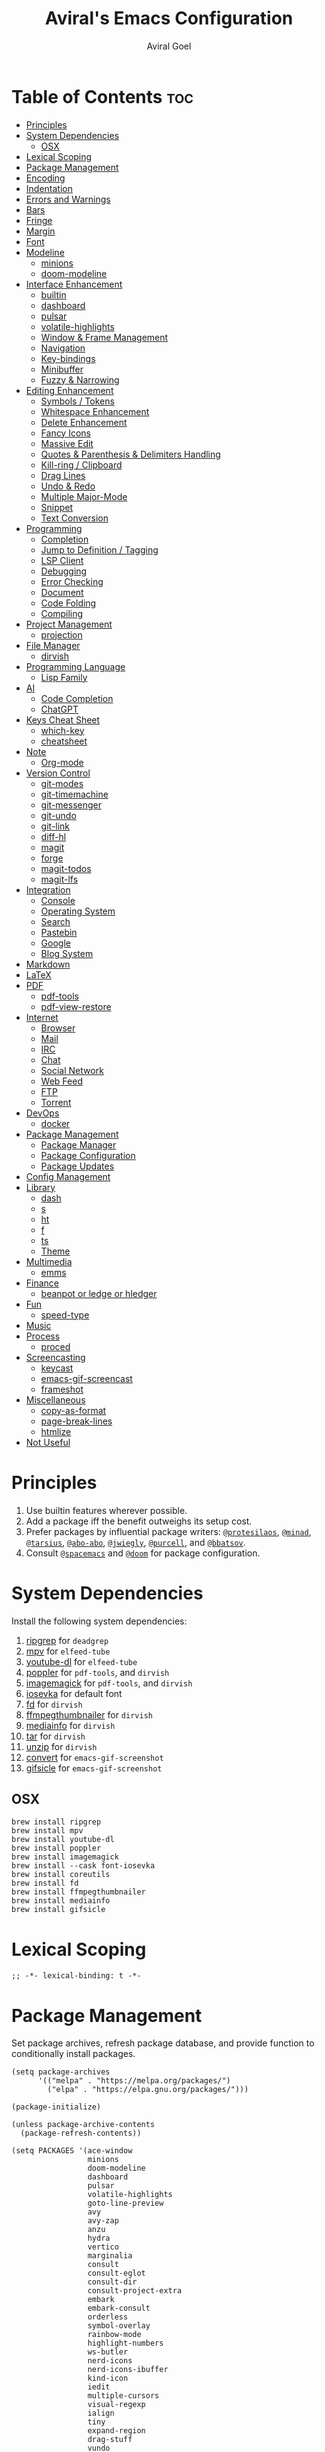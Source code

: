 #+TITLE: Aviral's Emacs Configuration
#+AUTHOR: Aviral Goel
#+STARTUP: showeverything
#+OPTIONS: toc:2

* Table of Contents :toc:
- [[#principles][Principles]]
- [[#system-dependencies][System Dependencies]]
  - [[#osx][OSX]]
- [[#lexical-scoping][Lexical Scoping]]
- [[#package-management][Package Management]]
- [[#encoding][Encoding]]
- [[#indentation][Indentation]]
- [[#errors-and-warnings][Errors and Warnings]]
- [[#bars][Bars]]
- [[#fringe][Fringe]]
- [[#margin][Margin]]
- [[#font][Font]]
- [[#modeline][Modeline]]
  - [[#minions][minions]]
  - [[#doom-modeline][doom-modeline]]
- [[#interface-enhancement][Interface Enhancement]]
  - [[#builtin][builtin]]
  - [[#dashboard][dashboard]]
  - [[#pulsar][pulsar]]
  - [[#volatile-highlights][volatile-highlights]]
  - [[#window--frame-management][Window & Frame Management]]
  - [[#navigation][Navigation]]
  - [[#key-bindings][Key-bindings]]
  - [[#minibuffer][Minibuffer]]
  - [[#fuzzy--narrowing][Fuzzy & Narrowing]]
- [[#editing-enhancement][Editing Enhancement]]
  - [[#symbols--tokens][Symbols / Tokens]]
  - [[#whitespace-enhancement][Whitespace Enhancement]]
  - [[#delete-enhancement][Delete Enhancement]]
  - [[#fancy-icons][Fancy Icons]]
  - [[#massive-edit][Massive Edit]]
  - [[#quotes--parenthesis--delimiters-handling][Quotes & Parenthesis & Delimiters Handling]]
  - [[#kill-ring--clipboard][Kill-ring / Clipboard]]
  - [[#drag-lines][Drag Lines]]
  - [[#undo--redo][Undo & Redo]]
  - [[#multiple-major-mode][Multiple Major-Mode]]
  - [[#snippet][Snippet]]
  - [[#text-conversion][Text Conversion]]
- [[#programming][Programming]]
  - [[#completion][Completion]]
  - [[#jump-to-definition--tagging][Jump to Definition / Tagging]]
  - [[#lsp-client][LSP Client]]
  - [[#debugging][Debugging]]
  - [[#error-checking][Error Checking]]
  - [[#document][Document]]
  - [[#code-folding][Code Folding]]
  - [[#compiling][Compiling]]
- [[#project-management][Project Management]]
  - [[#projection][projection]]
- [[#file-manager][File Manager]]
  - [[#dirvish][dirvish]]
- [[#programming-language][Programming Language]]
  - [[#lisp-family][Lisp Family]]
- [[#ai][AI]]
  - [[#code-completion][Code Completion]]
  - [[#chatgpt][ChatGPT]]
- [[#keys-cheat-sheet][Keys Cheat Sheet]]
  - [[#which-key][which-key]]
  - [[#cheatsheet][cheatsheet]]
- [[#note][Note]]
  - [[#org-mode][Org-mode]]
- [[#version-control][Version Control]]
  - [[#git-modes][git-modes]]
  - [[#git-timemachine][git-timemachine]]
  - [[#git-messenger][git-messenger]]
  - [[#git-undo][git-undo]]
  - [[#git-link][git-link]]
  - [[#diff-hl][diff-hl]]
  - [[#magit][magit]]
  - [[#forge][forge]]
  - [[#magit-todos][magit-todos]]
  - [[#magit-lfs][magit-lfs]]
- [[#integration][Integration]]
  - [[#console][Console]]
  - [[#operating-system][Operating System]]
  - [[#search][Search]]
  - [[#pastebin][Pastebin]]
  - [[#google][Google]]
  - [[#blog-system][Blog System]]
- [[#markdown][Markdown]]
- [[#latex][LaTeX]]
- [[#pdf][PDF]]
  - [[#pdf-tools][pdf-tools]]
  - [[#pdf-view-restore][pdf-view-restore]]
- [[#internet][Internet]]
  - [[#browser][Browser]]
  - [[#mail][Mail]]
  - [[#irc][IRC]]
  - [[#chat][Chat]]
  - [[#social-network][Social Network]]
  - [[#web-feed][Web Feed]]
  - [[#ftp][FTP]]
  - [[#torrent][Torrent]]
- [[#devops][DevOps]]
  - [[#docker][docker]]
- [[#package-management-1][Package Management]]
  - [[#package-manager][Package Manager]]
  - [[#package-configuration][Package Configuration]]
  - [[#package-updates][Package Updates]]
- [[#config-management][Config Management]]
- [[#library][Library]]
  - [[#dash][dash]]
  - [[#s][s]]
  - [[#ht][ht]]
  - [[#f][f]]
  - [[#ts][ts]]
  - [[#theme][Theme]]
- [[#multimedia][Multimedia]]
  - [[#emms][emms]]
- [[#finance][Finance]]
  - [[#beanpot-or-ledge-or-hledger][beanpot or ledge or hledger]]
- [[#fun][Fun]]
  - [[#speed-type][speed-type]]
- [[#music][Music]]
- [[#process][Process]]
  - [[#proced][proced]]
- [[#screencasting][Screencasting]]
  - [[#keycast][keycast]]
  - [[#emacs-gif-screencast][emacs-gif-screencast]]
  - [[#frameshot][frameshot]]
- [[#miscellaneous][Miscellaneous]]
  - [[#copy-as-format][copy-as-format]]
  - [[#page-break-lines][page-break-lines]]
  - [[#htmlize][htmlize]]
- [[#not-useful][Not Useful]]

* Principles

1. Use builtin features wherever possible.
2. Add a package iff the benefit outweighs its setup cost.
3. Prefer packages by influential package writers: [[https://github.com/protesilaos][~@protesilaos~]],
   [[https://github.com/minad][~@minad~]], [[https://github.com/tarsius][~@tarsius~]], [[https://github.com/abo-abo][~@abo-abo~]], [[https://github.com/jwiegley][~@jwiegly~]], [[https://github.com/purcell][~@purcell~]], and
   [[https://github.com/bbatsov][~@bbatsov~]].
4. Consult [[https://github.com/syl20bnr/spacemacs][~@spacemacs~]] and [[https://github.com/doomemacs/doomemacs][~@doom~]] for package configuration.

* System Dependencies

Install the following system dependencies:

1. [[https://github.com/BurntSushi/ripgrep][ripgrep]] for ~deadgrep~
2. [[https://mpv.io/][mpv]] for ~elfeed-tube~
3. [[http://ytdl-org.github.io/youtube-dl/][youtube-dl]] for ~elfeed-tube~
4. [[https://poppler.freedesktop.org/][poppler]] for ~pdf-tools~, and ~dirvish~
5. [[https://imagemagick.org/index.php][imagemagick]] for ~pdf-tools~, and ~dirvish~
6. [[https://github.com/be5invis/Iosevka][iosevka]] for default font
7. [[https://github.com/sharkdp/fd][fd]] for ~dirvish~
8. [[https://github.com/dirkvdb/ffmpegthumbnailer][ffmpegthumbnailer]] for ~dirvish~
9. [[https://mediaarea.net/en/MediaInfo][mediainfo]] for ~dirvish~
10. [[https://www.gnu.org/software/tar/][tar]]  for ~dirvish~
11. [[https://infozip.sourceforge.net/UnZip.html][unzip]] for ~dirvish~
12. [[https://imagemagick.org/script/convert.php][convert]] for ~emacs-gif-screenshot~
13. [[https://www.lcdf.org/gifsicle/][gifsicle]] for ~emacs-gif-screenshot~

** OSX
#+begin_src shell
  brew install ripgrep
  brew install mpv
  brew install youtube-dl
  brew install poppler
  brew install imagemagick
  brew install --cask font-iosevka
  brew install coreutils
  brew install fd
  brew install ffmpegthumbnailer
  brew install mediainfo
  brew install gifsicle
#+end_src

* Lexical Scoping

#+begin_src elisp
  ;; -*- lexical-binding: t -*-
#+end_src

* Package Management

Set package archives, refresh package database, and provide function to
conditionally install packages.

#+begin_src elisp
    (setq package-archives
          '(("melpa" . "https://melpa.org/packages/")
            ("elpa" . "https://elpa.gnu.org/packages/")))

    (package-initialize)

    (unless package-archive-contents
      (package-refresh-contents))

    (setq PACKAGES '(ace-window
                     minions
                     doom-modeline
                     dashboard
                     pulsar
                     volatile-highlights
                     goto-line-preview
                     avy
                     avy-zap
                     anzu
                     hydra
                     vertico
                     marginalia
                     consult
                     consult-eglot
                     consult-dir
                     consult-project-extra
                     embark
                     embark-consult
                     orderless
                     symbol-overlay
                     rainbow-mode
                     highlight-numbers
                     ws-butler
                     nerd-icons
                     nerd-icons-ibuffer
                     kind-icon
                     iedit
                     multiple-cursors
                     visual-regexp
                     ialign
                     tiny
                     expand-region
                     drag-stuff
                     vundo
                     undo-fu
                     tempel
                     tempel-collection
                     fix-word
                     string-inflection
                     corfu
                     cape
                     dumb-jump
                     flycheck
                     flycheck-pos-tip
                     flycheck-color-mode-line
                     consult-flycheck
                     devdocs
                     compile-multi
                     consult-compile-multi
                     compile-multi-embark
                     dirvish
                     lispy
                     racket-mode
                     ;; TODO markdown-mode
                     which-key
                     cheatsheet
                     org-modern
                     toc-org
                     git-modes
                     git-timemachine
                     git-messenger
                     ;; git-undo
                     git-link
                     diff-hl
                     magit
                     forge
                     async dash f hl-todo magit pcre2el s magit-todos
                     magit-lfs
                     exec-path-from-shell
                     shell-pop
                     pcmpl-args
                     eshell-bookmark
                     esh-buf-stack
                     eshell-did-you-mean
                     eshell-syntax-highlighting
                     eshell-fringe-status
                     eshell-z
                     esh-help
                     esh-autosuggest
                     osx-trash
                     rg
                     deadgrep
                     pdf-tools
                     pdf-view-restore
                     elfeed
                     elfeed-org
                     mpv aio elfeed-tube elfeed-tube-mpv
                     docker
                     dash
                     s
                     ht
                     f
                     ts
                     modus-themes
                     emms
                     speed-type
                     keycast
                     gif-screencast
                     copy-as-format
                     page-break-lines
                     htmlize))

    ;; install packages if not already installed
    (dolist (package PACKAGES)
      (unless (package-installed-p package)
        (package-install package)))

    ;; set INIT-DIR for later use
    (setq INIT-DIR (file-name-directory user-init-file))

    (defun init-dir-file (filename)
      (concat (file-name-as-directory INIT-DIR) filename))
#+end_src

* Encoding

We convince ~Emacs~ to always use ~UTF-8~ encoding by default when opening
files or interacting with processes. Emacs will still use a different
coding system if the file has a file-local encoding declaration near
the top of the file: ~-*- coding: euc-tw -*-~.

This code snippet has been borrowed from:
[[https://www.masteringemacs.org/article/working-coding-systems-unicode-emacs][Mastering Emacs: Working with Coding Systems and Unicode in Emacs]].

#+begin_src elisp
  (use-package emacs
      :ensure t

      :config

      ;; this should be enough for new Emacs
      (set-default-coding-systems 'utf-8)

      ;; these are needed if the previous command does not suffice,
      ;; or if we are dealing with old Emacsen
      (prefer-coding-system 'utf-8)
      (set-terminal-coding-system 'utf-8)
      (set-keyboard-coding-system 'utf-8)
      ;; backwards compatibility as default-buffer-file-coding-system
      ;; is deprecated in 23.2.
      (if (boundp 'buffer-file-coding-system)
          (setq-default buffer-file-coding-system 'utf-8)
          (setq default-buffer-file-coding-system 'utf-8))

      ;; Treat clipboard input as UTF-8 string first; compound text next, etc.
      (setq x-select-request-type '(UTF8_STRING COMPOUND_TEXT TEXT STRING)))
#+end_src

* Indentation

Disable ~indent-tabs-mode~, a minor mode to toggle the insertion of ~TAB~
characters for indentation. This ensures that ~Emacs~ uses spaces for
indentation.

#+begin_src elisp
  (setq-default indent-tabs-mode nil)
#+end_src

Set the display column width of a ~TAB~ character to 4. This doesn’t
affect the actual size of the indentation step, only the columns used
to display it, if it is present literally.

#+begin_src elisp
  ;; set the display width for tabs
  (setq-default tab-width 4)
  #+end_src

Insert a newline, then indent according to the major mode when ~RETURN~
is pressed. This results in code that is indented throughout
construction.

#+begin_src elisp
  (define-key global-map (kbd "RET") 'newline-and-indent)
#+end_src

Set the indentation step to 4 for ~CC-mode~ buffers.

#+begin_src elisp
  (setq-default c-basic-offset 4)
#+end_src

* Errors and Warnings

Suppress ~ad-handle-definition: '<function>' got redefined~ messages on startup.

#+begin_src elisp
  ;; https://andrewjamesjohnson.com/suppressing-ad-handle-definition-warnings-in-emacs/
  (setq ad-redefinition-action 'accept)
#+end_src

Get a stack trace when a function raises error.

#+begin_src elisp
  ;; https://stackoverflow.com/a/5414033
  (setq debug-on-error t)
#+end_src

* Bars

Hide menu, tool, and scroll bars.

#+begin_src elisp
  (menu-bar-mode -1)
  (tool-bar-mode -1)
  (scroll-bar-mode -1)
#+end_src

* Fringe

Enable fringe. While I prefer the margin since it is not limited to
ugly looking bitmaps, certain features such as bookmarks need the
fringe.

#+begin_src elisp
  ;; set fringe to default width with white color
  (set-face-attribute 'fringe nil :background 'unspecified)
#+end_src

* Margin

Disable margins. While I prefer the margin for ~flycheck~ markers, emacs
bookmarks don't show up there. I can't have both the margin and fringe enabled
at the same time, it is a waste of space.

#+begin_src elisp
  (set-window-margins nil nil)
#+end_src

* Font

I use [[https://github.com/be5invis/Iosevka][~Iosevka~]] font for ~default~, ~fixed~, and ~variable~ faces.

#+begin_src elisp
  (set-face-attribute 'default
                      nil
                      :family "Iosevka"
                      :height 120
                      :width 'normal
                      :weight 'regular)

  (set-face-attribute 'fixed-pitch
                      nil
                      :family "Iosevka"
                      :height 120
                      :width 'normal
                      :weight 'regular)

  (set-face-attribute 'variable-pitch
                      nil
                      :family "Iosevka"
                      :height 120
                      :width 'normal
                      :weight 'regular)
#+end_src

* Modeline

** minions

:PROPERTIES:
:URL: https://github.com/tarsius/minions
:END:

Shows minor modes in a menu. Needs to be at the very end to prevent the modeline changes from being reset.

#+begin_src elisp
  (require 'minions)
  (minions-mode 1)
#+end_src

** doom-modeline

:PROPERTIES:
:URL: https://github.com/seagle0128/doom-modeline
:END:

#+begin_src elisp
    (require 'doom-modeline)
    (doom-modeline-mode 1)

    ;; If non-nil, cause imenu to see `doom-modeline' declarations.
    ;; This is done by adjusting `lisp-imenu-generic-expression' to
    ;; include support for finding `doom-modeline-def-*' forms.
    ;; Must be set before loading doom-modeline.
    (setq doom-modeline-support-imenu t)

    ;; How tall the mode-line should be. It's only respected in GUI.
    ;; If the actual char height is larger, it respects the actual height.
    (setq doom-modeline-height 18)

    ;; How wide the mode-line bar should be. It's only respected in GUI.
    (setq doom-modeline-bar-width 0)

    ;; Whether to use hud instead of default bar. It's only respected in GUI.
    (setq doom-modeline-hud t)

    ;; The limit of the window width.
    ;; If `window-width' is smaller than the limit, some information won't be
    ;; displayed. It can be an integer or a float number. `nil' means no limit."
    (setq doom-modeline-window-width-limit 85)

    ;; How to detect the project root.
    ;; nil means to use `default-directory'.
    ;; The project management packages have some issues on detecting project root.
    ;; e.g. `projectile' doesn't handle symlink folders well, while `project' is unable
    ;; to hanle sub-projects.
    ;; You can specify one if you encounter the issue.
    (setq doom-modeline-project-detection 'auto)

    ;; Determines the style used by `doom-modeline-buffer-file-name'.
    ;;
    ;; Given ~/Projects/FOSS/emacs/lisp/comint.el
    ;;   auto => emacs/l/comint.el (in a project) or comint.el
    ;;   truncate-upto-project => ~/P/F/emacs/lisp/comint.el
    ;;   truncate-from-project => ~/Projects/FOSS/emacs/l/comint.el
    ;;   truncate-with-project => emacs/l/comint.el
    ;;   truncate-except-project => ~/P/F/emacs/l/comint.el
    ;;   truncate-upto-root => ~/P/F/e/lisp/comint.el
    ;;   truncate-all => ~/P/F/e/l/comint.el
    ;;   truncate-nil => ~/Projects/FOSS/emacs/lisp/comint.el
    ;;   relative-from-project => emacs/lisp/comint.el
    ;;   relative-to-project => lisp/comint.el
    ;;   file-name => comint.el
    ;;   buffer-name => comint.el<2> (uniquify buffer name)
    ;;
    ;; If you are experiencing the laggy issue, especially while editing remote files
    ;; with tramp, please try `file-name' style.
    ;; Please refer to https://github.com/bbatsov/projectile/issues/657.
    (setq doom-modeline-buffer-file-name-style 'buffer-name)

    ;; Whether display icons in the mode-line.
    ;; While using the server mode in GUI, should set the value explicitly.
    (setq doom-modeline-icon t)

    ;; Whether display the icon for `major-mode'. It respects `doom-modeline-icon'.
    (setq doom-modeline-major-mode-icon t)

    ;; Whether display the colorful icon for `major-mode'.
    ;; It respects `nerd-icons-color-icons'.
    (setq doom-modeline-major-mode-color-icon t)

    ;; Whether display the icon for the buffer state. It respects `doom-modeline-icon'.
    (setq doom-modeline-buffer-state-icon t)

    ;; Whether display the modification icon for the buffer.
    ;; It respects `doom-modeline-icon' and `doom-modeline-buffer-state-icon'.
    (setq doom-modeline-buffer-modification-icon t)

    ;; Whether display the time icon. It respects variable `doom-modeline-icon'.
    (setq doom-modeline-time-icon t)

    ;; Whether to use unicode as a fallback (instead of ASCII) when not using icons.
    (setq doom-modeline-unicode-fallback nil)

    ;; Whether display the buffer name.
    (setq doom-modeline-buffer-name t)

    ;; Whether highlight the modified buffer name.
    (setq doom-modeline-highlight-modified-buffer-name t)

    ;; When non-nil, mode line displays column numbers zero-based.
    ;; See `column-number-indicator-zero-based'.
    (setq doom-modeline-column-zero-based t)

    ;; Specification of \"percentage offset\" of window through buffer.
    ;; See `mode-line-percent-position'.
    (setq doom-modeline-percent-position '(-3 "%p"))

    ;; Format used to display line numbers in the mode line.
    ;; See `mode-line-position-line-format'.
    (setq doom-modeline-position-line-format '("L%l"))

    ;; Format used to display column numbers in the mode line.
    ;; See `mode-line-position-column-format'.
    (setq doom-modeline-position-column-format '("C%c"))

    ;; Format used to display combined line/column numbers in the mode line. See `mode-line-position-column-line-format'.
    (setq doom-modeline-position-column-line-format '("%l:%c"))

    ;; Whether display the minor modes in the mode-line.
    (setq doom-modeline-minor-modes t)

    ;; If non-nil, a word count will be added to the selection-info modeline segment.
    (setq doom-modeline-enable-word-count t)

    ;; Major modes in which to display word count continuously.
    ;; Also applies to any derived modes. Respects `doom-modeline-enable-word-count'.
    ;; If it brings the sluggish issue, disable `doom-modeline-enable-word-count' or
    ;; remove the modes from `doom-modeline-continuous-word-count-modes'.
    (setq doom-modeline-continuous-word-count-modes '(markdown-mode gfm-mode org-mode))

    ;; Whether display the buffer encoding.
    (setq doom-modeline-buffer-encoding t)

    ;; Whether display the indentation information.
    (setq doom-modeline-indent-info t)

    ;; Whether display the total line number
    (setq doom-modeline-total-line-number t)

    ;; If non-nil, only display one number for checker information if applicable.
    (setq doom-modeline-checker-simple-format t)

    ;; The maximum number displayed for notifications.
    (setq doom-modeline-number-limit 99)

    ;; The maximum displayed length of the branch name of version control.
    (setq doom-modeline-vcs-max-length 30)

    ;; Whether display the workspace name. Non-nil to display in the mode-line.
    (setq doom-modeline-workspace-name t)

    ;; Whether display the perspective name. Non-nil to display in the mode-line.
    (setq doom-modeline-persp-name t)

    ;; If non nil the default perspective name is displayed in the mode-line.
    (setq doom-modeline-display-default-persp-name nil)

    ;; If non nil the perspective name is displayed alongside a folder icon.
    (setq doom-modeline-persp-icon t)

    ;; Whether display the `lsp' state. Non-nil to display in the mode-line.
    (setq doom-modeline-lsp t)

    ;; Whether display the GitHub notifications. It requires `ghub' package.
    (setq doom-modeline-github nil)

    ;; The interval of checking GitHub.
    (setq doom-modeline-github-interval (* 30 60))

    ;; Whether display the modal state.
    ;; Including `evil', `overwrite', `god', `ryo' and `xah-fly-keys', etc.
    (setq doom-modeline-modal nil)

    ;; Whether display the mu4e notifications. It requires `mu4e-alert' package.
    (setq doom-modeline-mu4e nil)

    ;; Whether display the gnus notifications.
    (setq doom-modeline-gnus nil)

    ;; Whether display the IRC notifications. It requires `circe' or `erc' package.
    (setq doom-modeline-irc nil)

    ;; Function to stylize the irc buffer names.
    (setq doom-modeline-irc-stylize 'identity)

    ;; Whether display the battery status. It respects `display-battery-mode'.
    (setq doom-modeline-battery nil)

    ;; Whether display the time. It respects `display-time-mode'.
    (setq doom-modeline-time nil)

    ;; Whether display the misc segment on all mode lines.
    ;; If nil, display only if the mode line is active.
    (setq doom-modeline-display-misc-in-all-mode-lines t)

    ;; Whether display the environment version.
    (setq doom-modeline-env-version nil)

    ;; By default, almost all segments are displayed only in the active window. To
    ;; display such segments in all windows, specify e.g.
    (setq doom-modeline-always-visible-segments nil)

    ;; Hooks that run before/after the modeline version string is updated
    (setq doom-modeline-before-update-env-hook nil)
    (setq doom-modeline-after-update-env-hook nil)
#+end_src

* Interface Enhancement

** builtin

Display column number in the mode line.
I don't need line numbers on the left margin.

#+begin_src elisp
  (column-number-mode 1)
#+end_src

Display fill column at 80 characters.

#+begin_src elisp
  ;; https://www.gnu.org/software/emacs/manual/html_node/emacs/Displaying-Boundaries.html
  ;;(setq-default fill-column 80)
  ;;(setq-default display-fill-column-indicator-character ?a)
  ;;(global-display-fill-column-indicator-mode)
#+end_src

Change cursor to a non-blinking bar.

#+begin_src elisp
  (setq-default cursor-type 'bar)
  (blink-cursor-mode 0)
#+end_src

Both initial frame and subsequent frames should be maximized.

#+begin_src elisp
  ;; https://emacs.stackexchange.com/a/3017
  (add-to-list 'initial-frame-alist '(fullscreen . maximized))
  (add-to-list 'default-frame-alist '(fullscreen . maximized))
#+end_src

Highlight current line.

#+begin_src elisp
  ;; https://emacsredux.com/blog/2013/04/02/highlight-current-line/
  (global-hl-line-mode +1)
#+end_src

Highlight TODO and friends.

#+begin_src elisp
  (global-hl-todo-mode +1)
#+end_src

** dashboard

:PROPERTIES:
:URL: [[https://github.com/emacs-dashboard/emacs-dashboard]]
:END:

Set a sensible startup screen that displays recently visited files, projects, bookmarks, agenda, and registers.

*** TODO Study the different configuration variables, and change the logo.
*** TODO enable projects in dashboard-items
#+begin_src elisp
  (require 'dashboard)
  ;; Set the title
  (setq dashboard-banner-logo-title "")
  ;; Set the banner
  (setq dashboard-startup-banner 'logo)

  ;; Content is not centered by default. To center, set
  (setq dashboard-center-content t)

  (setq initial-buffer-choice (lambda () (get-buffer-create "*dashboard*")))

  (setq dashboard-items '((recents  . 5)
                          ;;(projects . 5)
                          (bookmarks . 5)
                          (registers . 5)
                          (agenda . 5)))


  (setq dashboard-display-icons-p t) ;; display icons on both GUI and terminal
  (setq dashboard-icon-type 'nerd-icons) ;; use `nerd-icons' package
  ;; TODO: enable this after bug is fixed
  ;; https://github.com/emacs-dashboard/emacs-dashboard/issues/459
  ;;(setq dashboard-set-heading-icons t)
  (setq dashboard-set-file-icons t)

  (setq dashboard-set-navigator t)
  (setq dashboard-set-init-info t)
  (setq dashboard-set-footer nil)
  (setq dashboard-projects-switch-function 'projectile-persp-switch-project)
  ;;(setq dashboard-week-agenda t)
  (setq dashboard-filter-agenda-entry 'dashboard-no-filter-agenda)

  (dashboard-setup-startup-hook)
#+end_src

** pulsar

:PROPERTIES:
:URL: https://github.com/protesilaos/pulsar
:END:

Pulse highlight line on demand or after running select functions.

*** TODO check 'consult-after-jump-hook after consult is installed.

#+begin_src elisp
  (require 'pulsar)

  ;; Check the default value of `pulsar-pulse-functions'.  That is where
  ;; you add more commands that should cause a pulse after they are
  ;; invoked

  (setq pulsar-pulse t)
  (setq pulsar-delay 0.055)
  (setq pulsar-iterations 10)
  (setq pulsar-face 'pulsar-magenta)
  (setq pulsar-highlight-face 'pulsar-yellow)

  (pulsar-global-mode 1)

  (add-hook 'next-error-hook #'pulsar-pulse-line)
  (add-hook 'minibuffer-setup-hook #'pulsar-pulse-line)

  ;; integration with the `consult' package:
  (add-hook 'consult-after-jump-hook #'pulsar-recenter-top)
  (add-hook 'consult-after-jump-hook #'pulsar-reveal-entry)

  ;; integration with the built-in `imenu':
  (add-hook 'imenu-after-jump-hook #'pulsar-recenter-top)
  (add-hook 'imenu-after-jump-hook #'pulsar-reveal-entry)

  ;; pulsar does not define any key bindings.  This is just a sample that
  ;; respects the key binding conventions.  Evaluate:
  ;;
  ;;     (info "(elisp) Key Binding Conventions")
  ;;
  ;; The author uses C-x l for `pulsar-pulse-line' and C-x L for
  ;; `pulsar-highlight-line'.
  ;;
  ;; You can replace `pulsar-highlight-line' with the command
  ;; `pulsar-highlight-dwim'.
  (let ((map global-map))
    (define-key map (kbd "C-c h p") #'pulsar-pulse-line)
    (define-key map (kbd "C-c h h") #'pulsar-highlight-line))
#+end_src

** volatile-highlights

:PROPERTIES:
:URL: https://github.com/k-talo/volatile-highlights.el
:END:

Bring visual feedback to cut, copy, paste, occur, and search.

*** TODO figure out how to `vhl/define-extension` for `vundo`
*** TODO find better alternatives to this package

#+begin_src elisp
  (require 'volatile-highlights)

  (volatile-highlights-mode t)

  ;; undo-tree
  ;;(with-eval-after-load 'undo-tree
  ;;  (vhl/define-extension 'undo-tree
  ;;                        'undo-tree-move
  ;;                        'undo-tree-yank)
  ;;  (vhl/install-extension 'undo-tree)
  ;;  (vhl/load-extension 'undo-tree)))
#+end_src

** Window & Frame Management

** Navigation

*** goto-line-preview

:PROPERTIES:
:URL: https://github.com/emacs-vs/goto-line-preview
:END:

#+begin_src elisp
  (require 'goto-line-preview)
  (global-set-key [remap goto-line] 'goto-line-preview)
#+end_src

*** avy

:PROPERTIES:
:URL: https://github.com/abo-abo/avy
:END:

#+begin_src elisp
  (require 'avy)

  (setq avy-case-fold-search nil)       ;; case sensitive makes selection easier

  (global-set-key (kbd "C-;")    'avy-goto-char-2)  ;; I use this most frequently
  (global-set-key (kbd "C-'")    'avy-goto-line)    ;; Consistent with ivy-avy
  (global-set-key (kbd "M-g c")  'avy-goto-char)
  (global-set-key (kbd "M-g e")  'avy-goto-word-0)  ;; lots of candidates
  (global-set-key (kbd "M-g g")  'avy-goto-line)    ;; digits behave like goto-line
  (global-set-key (kbd "M-g w")  'avy-goto-word-1)  ;; first character of the word
  (global-set-key (kbd "M-g (")  'avy-goto-open-paren)
  (global-set-key (kbd "M-g )")  'avy-goto-close-paren)
  (global-set-key (kbd "M-g P")  'avy-pop-mark)
#+end_src

**** avy-zap

:PROPERTIES:
:URL: https://github.com/cute-jumper/avy-zap
:END:

#+begin_src elisp
  (require 'avy-zap)
  (global-set-key (kbd "M-z") 'avy-zap-to-char-dwim)
  (global-set-key (kbd "M-Z") 'avy-zap-up-to-char-dwim)
#+end_src


*** anzu

:PROPERTIES:
:URL: https://github.com/emacsorphanage/anzu
:END:

#+begin_src elisp
  (require 'anzu)
  (global-anzu-mode +1)

  ;;(set-face-attribute 'anzu-mode-line nil
  ;;                    :foreground "yellow" :weight 'bold)

  (setq anzu-mode-lighter "")
  (setq anzu-deactivate-region t)
  (setq anzu-search-threshold 1000)
  (setq anzu-replace-threshold 50)
  (setq anzu-replace-to-string-separator " => ")

  (define-key isearch-mode-map [remap isearch-query-replace]  #'anzu-isearch-query-replace)
  (define-key isearch-mode-map [remap isearch-query-replace-regexp] #'anzu-isearch-query-replace-regexp)
#+end_src

** Key-bindings

*** hydra

:PROPERTIES:
:URL: https://github.com/abo-abo/hydra
:END:

#+begin_src elisp
  (require 'hydra)
#+end_src

** Minibuffer

*** vertico

:PROPERTIES:
:URL: https://github.com/minad/vertico
:END:

#+begin_src elisp
  ;; Enable vertico
  (require 'vertico)
  (vertico-mode)

  (require 'vertico-indexed)
  (vertico-indexed-mode)

  (require 'vertico-mouse)
  (vertico-mouse-mode)

  (require 'vertico-quick)
  (keymap-set vertico-map "M-q" #'vertico-quick-insert)
  (keymap-set vertico-map "C-q" #'vertico-quick-exit)

  ;; Persist history over Emacs restarts. Vertico sorts by history position.
  (require 'savehist)
  (savehist-mode)

  ;; A few more useful configurations...
  ;; Add prompt indicator to `completing-read-multiple'.
  ;; We display [CRM<separator>], e.g., [CRM,] if the separator is a comma.
  (defun crm-indicator (args)
    (cons (format "[CRM%s] %s"
                  (replace-regexp-in-string
                   "\\`\\[.*?]\\*\\|\\[.*?]\\*\\'" ""
                   crm-separator)
                  (car args))
          (cdr args)))
  (advice-add #'completing-read-multiple :filter-args #'crm-indicator)

  ;; Do not allow the cursor in the minibuffer prompt
  (setq minibuffer-prompt-properties
        '(read-only t cursor-intangible t face minibuffer-prompt))
  (add-hook 'minibuffer-setup-hook #'cursor-intangible-mode)

  ;; Emacs 28: Hide commands in M-x which do not work in the current mode.
  ;; Vertico commands are hidden in normal buffers.
  ;; (setq read-extended-command-predicate
  ;;       #'command-completion-default-include-p)

  ;; Enable recursive minibuffers
  (setq enable-recursive-minibuffers t)
#+end_src

*** marginalia

:PROPERTIES:
:URL: https://github.com/minad/marginalia
:END:

#+begin_src elisp
  ;; Enable rich annotations using the Marginalia package
  (require 'marginalia)

  ;; Bind `marginalia-cycle' locally in the minibuffer.  To make the binding
  ;; available in the *Completions* buffer, add it to the
  ;; `completion-list-mode-map'.
  (define-key minibuffer-local-map (kbd "M-A") 'marginalia-cycle)
  (marginalia-mode)
#+end_src

*** consult

:PROPERTIES:
:URL: https://github.com/minad/consult/blob/main/README.org
:END:

#+begin_src elisp
  (require 'consult)

  ;; C-c bindings in `mode-specific-map'
  (global-set-key (kbd "C-c M-x") 'consult-mode-command)
  (global-set-key (kbd "C-c h") 'consult-history)
  (global-set-key (kbd "C-c k") 'consult-kmacro)
  (global-set-key (kbd "C-c m") 'consult-man)
  (global-set-key (kbd "C-c i") 'consult-info)
  (global-set-key [remap Info-search] 'consult-info)

  ;; C-x bindings in `ctl-x-map'
  (define-key ctl-x-map (kbd "M-:")  'consult-complex-command)     ;; orig. repeat-complex-command
  (define-key ctl-x-map (kbd "b")    'consult-buffer)                ;; orig. switch-to-buffer
  (define-key ctl-x-map (kbd "4 b")  'consult-buffer-other-window) ;; orig. switch-to-buffer-other-window
  (define-key ctl-x-map (kbd "5 b")  'consult-buffer-other-frame)  ;; orig. switch-to-buffer-other-frame
  (define-key ctl-x-map (kbd "r b")  'consult-bookmark)            ;; orig. bookmark-jump
  (define-key ctl-x-map (kbd "p b")  'consult-project-buffer)      ;; orig. project-switch-to-buffer

  ;; Custom M-# bindings for fast register access
  (global-set-key (kbd "M-#") 'consult-register-load)
  (global-set-key (kbd "M-'") 'consult-register-store)          ;; orig. abbrev-prefix-mark (unrelated)
  (global-set-key (kbd "C-M-#") 'consult-register)

  ;; Other custom bindings
  (global-set-key (kbd "M-y") 'consult-yank-pop)                ;; orig. yank-pop

  ;; M-g bindings in `goto-map'
  (global-set-key (kbd "M-g e") 'consult-compile-error)
  (global-set-key (kbd "M-g f") 'consult-flycheck)               ;; Alternative: consult-flycheck
  (global-set-key (kbd "M-g g") 'consult-goto-line)             ;; orig. goto-line
  (global-set-key (kbd "M-g M-g") 'consult-goto-line)           ;; orig. goto-line
  (global-set-key (kbd "M-g o") 'consult-outline)               ;; Alternative: consult-org-heading
  (global-set-key (kbd "M-g m") 'consult-mark)
  (global-set-key (kbd "M-g k") 'consult-global-mark)
  (global-set-key (kbd "M-g i") 'consult-imenu)
  (global-set-key (kbd "M-g I") 'consult-imenu-multi)

  ;; M-s bindings in `search-map'
  (global-set-key (kbd "M-s d") 'consult-find)                  ;; Alternative: consult-fd
  (global-set-key (kbd "M-s D") 'consult-locate)
  (global-set-key (kbd "M-s g") 'consult-grep)
  (global-set-key (kbd "M-s G") 'consult-git-grep)
  (global-set-key (kbd "M-s r") 'consult-ripgrep)
  (global-set-key (kbd "M-s l") 'consult-line)
  (global-set-key (kbd "M-s L") 'consult-line-multi)
  (global-set-key (kbd "M-s k") 'consult-keep-lines)
  (global-set-key (kbd "M-s u") 'consult-focus-lines)

  ;; Isearch integration
  (global-set-key (kbd "M-s e") 'consult-isearch-history)

  (define-key isearch-mode-map (kbd "M-e")   'consult-isearch-history)       ;; orig. isearch-edit-string
  (define-key isearch-mode-map (kbd "M-s e") 'consult-isearch-history)       ;; orig. isearch-edit-string
  (define-key isearch-mode-map (kbd "M-s l") 'consult-line)                  ;; needed by consult-line to detect isearch
  (define-key isearch-mode-map (kbd "M-s L") 'consult-line-multi)            ;; needed by consult-line to detect isearch

  ;; Minibuffer history
  (define-key minibuffer-local-map (kbd "M-s") 'consult-history)               ;; orig. next-matching-history-element
  (define-key minibuffer-local-map (kbd "M-r") 'consult-history)               ;; orig. previous-matching-history-element

  ;; Enable automatic preview at point in the *Completions* buffer. This is
  ;; relevant when you use the default completion UI.
  (add-hook 'completion-list-mode #'consult-preview-at-point-mode)


  ;; Optionally configure the register formatting. This improves the register
  ;; preview for `consult-register', `consult-register-load',
  ;; `consult-register-store' and the Emacs built-ins.
  (setq register-preview-delay 0.5
        register-preview-function #'consult-register-format)

  ;; Optionally tweak the register preview window.
  ;; This adds thin lines, sorting and hides the mode line of the window.
  (advice-add #'register-preview :override #'consult-register-window)

  ;; Use Consult to select xref locations with preview
  (setq xref-show-xrefs-function #'consult-xref
        xref-show-definitions-function #'consult-xref)

  ;; Configure other variables and modes in the :config section,
  ;; after lazily loading the package.

  ;; Optionally configure preview. The default value
  ;; is 'any, such that any key triggers the preview.
  ;; (setq consult-preview-key 'any)
  ;; (setq consult-preview-key "M-.")
  ;; (setq consult-preview-key '("S-<down>" "S-<up>"))
  ;; For some commands and buffer sources it is useful to configure the
  ;; :preview-key on a per-command basis using the `consult-customize' macro.
  (consult-customize
   consult-theme :preview-key '(:debounce 0.2 any)
   consult-ripgrep
   consult-git-grep
   consult-grep
   consult-bookmark
   consult-recent-file
   consult-xref
   consult--source-bookmark
   consult--source-file-register
   consult--source-recent-file
   consult--source-project-recent-file
   ;; :preview-key "M-."
   :preview-key '(:debounce 0.4 any))

  ;; Optionally configure the narrowing key.
  ;; Both < and C-+ work reasonably well.
  (setq consult-narrow-key "<") ;; "C-+"

  ;; Optionally make narrowing help available in the minibuffer.
  ;; You may want to use `embark-prefix-help-command' or which-key instead.
  ;; (define-key consult-narrow-map (vconcat consult-narrow-key "?") #'consult-narrow-help)

  ;; By default `consult-project-function' uses `project-root' from project.el.
  ;; Optionally configure a different project root function.
              ;;;; 1. project.el (the default)
  ;; (setq consult-project-function #'consult--default-project--function)
              ;;;; 2. vc.el (vc-root-dir)
  ;; (setq consult-project-function (lambda (_) (vc-root-dir)))
              ;;;; 3. locate-dominating-file
  ;; (setq consult-project-function (lambda (_) (locate-dominating-file "." ".git")))
              ;;;; 4. projectile.el (projectile-project-root)
  ;; (autoload 'projectile-project-root "projectile")
  ;; (setq consult-project-function (lambda (_) (projectile-project-root)))
              ;;;; 5. No project support
  ;; (setq consult-project-function nil)
#+end_src

**** consult-eglot

:PROPERTIES:
:URL: https://github.com/mohkale/consult-eglot
:END:

#+begin_src elisp
  (require 'consult-eglot)
#+end_src


**** consult-dir

:PROPERTIES:
:URL: https://github.com/karthink/consult-dir
:END:

#+begin_src elisp
  (require 'consult-dir)

  (global-set-key (kbd "C-x C-d") 'consult-dir)
  (define-key vertico-map (kbd "C-x C-d") 'consult-dir)
  (define-key vertico-map (kbd "C-x C-j") 'consult-dir-jump-file)

  (add-to-list 'consult-dir-sources 'consult-dir--source-tramp-ssh t)

    ;; TODO: enable this after fixing bug
    ;;(defcustom consult-dir--tramp-container-executable "docker"
    ;;  "Default executable to use for querying container hosts."
    ;;  :group 'consult-dir
    ;;  :type 'string)

    ;; (defcustom consult-dir--tramp-container-args nil
    ;;  "Optional list of arguments to pass when querying container hosts."
    ;;  :group 'consult-dir
    ;;  :type '(repeat string))

    ;; (defun consult-dir--tramp-container-hosts ()
    ;;  "Get a list of hosts from a container host."
    ;;  (cl-loop for line in (cdr
    ;;                        (ignore-errors
    ;;                          (apply #'process-lines consult-dir--tramp-container-executable
    ;;                                 (append consult-dir--tramp-container-args (list "ps")))))
    ;;           for cand = (split-string line "[[:space:]]+" t)
    ;;           collect (let ((user (unless (string-empty-p (car cand))
    ;;                                 (concat (car cand) "@")))
    ;;                         (hostname (car (last cand))))
    ;;                     (format "/docker:%s%s:/" user hostname))))

    ;;(defvar consult-dir--source-tramp-docker
    ;;  `(:name     "Docker"
    ;;              :narrow   ?d
    ;;              :category file
    ;;              :face     consult-file
    ;;              :history  file-name-history
    ;;              :items    ,#'consult-dir--tramp-docker-hosts)
    ;;  "Docker candiadate source for `consult-dir'.")

    ;; Adding to the list of consult-dir sources
    ;; (add-to-list 'consult-dir-sources 'consult-dir--source-tramp-docker t))
#+end_src

**** consult-project-extra

:PROPERTIES:
:URL: https://github.com/Qkessler/consult-project-extra
:END:

#+begin_src elisp
  (require 'consult-project-extra)
  (global-set-key (kbd "C-c p f") 'consult-project-extra-find)
  (global-set-key (kbd "C-c p o") 'consult-project-extra-find-other-window)
#+end_src


*** embark

:PROPERTIES:
:URL: https://github.com/oantolin/embark
:END:

NOTE: read https://github.com/oantolin/embark/wiki/Additional-Configuration

#+begin_src elisp
  (require 'embark)

  (global-set-key (kbd "C-.") 'embark-act)        ;; pick some comfortable binding
  (global-set-key (kbd "C-;") 'embark-dwim)       ;; good alternative: M-.
  (global-set-key (kbd "C-h B") 'embark-bindings) ;; alternative for `describe-bindings'


  ;; Optionally replace the key help with a completing-read interface
  (setq prefix-help-command #'embark-prefix-help-command)

  ;; Show the Embark target at point via Eldoc.  You may adjust the Eldoc
  ;; strategy, if you want to see the documentation from multiple providers.
  (add-hook 'eldoc-documentation-functions #'embark-eldoc-first-target)
  ;; (setq eldoc-documentation-strategy #'eldoc-documentation-compose-eagerly)

  ;; Hide the mode line of the Embark live/completions buffers
  (add-to-list 'display-buffer-alist
               '("\\`\\*Embark Collect \\(Live\\|Completions\\)\\*"
                 nil
                 (window-parameters (mode-line-format . none))))
#+end_src

**** embark-consult

#+begin_src elisp
  ;; Consult users will also want the embark-consult package.
  (require 'embark-consult)

  ;; only need to install it, embark loads it after consult if found
  (add-hook 'embark-collect-mode #'consult-preview-at-point-mode)
  #+end_src

** Fuzzy & Narrowing

*** orderless

:PROPERTIES:
:URL: https://github.com/oantolin/orderless
:END:

#+begin_src elisp
  (require 'orderless)
  (setq completion-styles '(orderless basic)
        ;; set these as `nil' to exclusively use `orderless'
        completion-category-defaults nil
        completion-category-overrides '((file (styles basic partial-completion))))
#+end_src

* Editing Enhancement

** Symbols / Tokens

*** symbol-overlay

:PROPERTIES:
:URL: https://github.com/wolray/symbol-overlay
:END:

#+begin_src elisp
  (require 'symbol-overlay)
  (global-set-key (kbd "M-i") 'symbol-overlay-put)
  (global-set-key (kbd "M-n") 'symbol-overlay-switch-forward)
  (global-set-key (kbd "M-p") 'symbol-overlay-switch-backward)
  (global-set-key (kbd "<f7>") 'symbol-overlay-mode)
  (global-set-key (kbd "<f8>") 'symbol-overlay-remove-all)
#+end_src

*** rainbow-mode

:PROPERTIES:
:URL: https://github.com/emacsmirror/rainbow-mode
:END:

#+begin_src elisp
  (require 'rainbow-mode)
  (add-hook 'prog-mode-hook 'rainbow-mode)
#+end_src

*** highlight-numbers

:PROPERTIES:
:URL: https://github.com/Fanael/highlight-numbers
:END:

#+begin_src elisp
  (require 'highlight-numbers)
  (add-hook 'prog-mode-hook 'highlight-numbers-mode)
#+end_src



** Whitespace Enhancement

*** emacs

Visualize relevant whitespace types and empty lines.

#+begin_src elisp

  ;; customize the whitespaces that need to be visualized
  (setq-default whitespace-style
                ;; 'face is needed to to visualize the following whitespace types
                '(face
                  ;; visualize trailing blanks
                  trailing
                  ;; visualize the region representing the tab width
                  tabs
                  ;; visualize the tab mark
                  tab-mark
                  ;; visualize empty lines at beginning or end of buffer
                  empty
                  ;; visualize missing newline at the end of the file
                  missing-newline-at-eof
                  ))
  ;; visualize empty lines at the end of buffer using fringe markers
  (setq-default indicate-empty-lines t)

  (global-whitespace-mode)
#+end_src

*** ws-butler

:PROPERTIES:
:URL: https://github.com/lewang/ws-butler
:END:

Trim whitespace on lines touched when saving.

#+begin_src elisp
  (require 'ws-butler)
  (add-hook 'prog-mode-hook #'ws-butler-mode)
#+end_src

** Delete Enhancement

** Fancy Icons

*** nerd-icons

:PROPERTIES:
:URL: https://github.com/rainstormstudio/nerd-icons.el
:END:

#+begin_src elisp
  (require 'nerd-icons)
#+end_src

****** nerd-icons-ibuffer

:PROPERTIES:
:URL: https://github.com/seagle0128/nerd-icons-ibuffer
:END:

#+begin_src elisp
  (require 'nerd-icons-ibuffer)
  (add-hook 'ibuffer-mode-hook #'nerd-icons-ibuffer-mode)
#+end_src

*** kind-icon

:PROPERTIES:
:URL: https://github.com/jdtsmith/kind-icon
:END:

#+begin_src elisp
  (require 'kind-icon)
  (require 'corfu)
  (setq kind-icon-default-face 'corfu-default) ; to compute blended backgrounds correctly
  (add-to-list 'corfu-margin-formatters #'kind-icon-margin-formatter)
#+end_src

** Massive Edit

:PROPERTIES:
:URL: https://github.com/victorhge/iedit
:END:

*** iedit

#+begin_src elisp
  (require 'iedit)
#+end_src

*** TODO multiple-cursors

:PROPERTIES:
:URL: https://github.com/magnars/multiple-cursors.el
:END:

Multiple cursors for Emacs.

**** TODO: play around with this, check config, and compare utility against rectangle mode

#+begin_src elisp
  (require 'multiple-cursors)
  (global-set-key (kbd "C-S-c C-S-c") 'mc/edit-lines)
  (global-set-key (kbd "C->") 'mc/mark-next-like-this)
  (global-set-key (kbd "C-<") 'mc/mark-previous-like-this)
  (global-set-key (kbd "C-c C-<") 'mc/mark-all-like-this)
#+end_src

*** TODO visual-regexp

:PROPERTIES:
:URL: https://github.com/benma/visual-regexp.el
:END:

Regexp replacement with live visual feedback in the buffer.

#+begin_src elisp
  (require 'visual-regexp)
  (define-key global-map (kbd "C-c r") 'vr/replace)
  (define-key global-map (kbd "C-c q") 'vr/query-replace)
  ;; if you use multiple-cursors, this is for you:
  (define-key global-map (kbd "C-c m") 'vr/mc-mark)
#+end_src

*** TODO ialign

:PROPERTIES:
:URL: https://github.com/mkcms/interactive-align
:END:

**** TODO: play around with the functionality to ensure usefulness.

#+begin_src elisp
  (require 'ialign)
  (global-set-key (kbd "C-x l") 'ialign)
#+end_src

*** TODO tiny

:PROPERTIES:
:URL: https://github.com/abo-abo/tiny
:END:

**** TODO: investigate

#+begin_src elisp
(require 'tiny)
(tiny-setup-default)
#+end_src

** Quotes & Parenthesis & Delimiters Handling

*** Insert & Edit

*** Select

**** expand-region

:PROPERTIES:
:URL: https://github.com/magnars/expand-region.el
:END:

#+begin_src elisp
  (require 'expand-region)
  (global-set-key (kbd "C-=") 'er/expand-region)
#+end_src


*** Highlight

** Kill-ring / Clipboard

** Drag Lines

*** drag-stuff
:PROPERTIES:
:URL: https://github.com/rejeep/drag-stuff.el
:END:

Drag words, lines, and region, up, down, right, and left using ~<M-up>~,
~<M-down>~, ~<M-right>~, and ~<M-left>~.

#+begin_src elisp
  (require 'drag-stuff)
  (drag-stuff-global-mode 1)
  (drag-stuff-define-keys)
#+end_src

** Undo & Redo

*** vundo

:PROPERTIES:
:URL: https://github.com/casouri/vundo
:END:

#+begin_src elisp
  (require 'vundo)
#+end_src
o

*** undo-fu

:PROPERTIES:
:URL: https://codeberg.org/ideasman42/emacs-undo-fu
:END:

#+begin_src elisp
  (require 'undo-fu)
  (global-unset-key (kbd "C-z"))
  (global-set-key (kbd "C-z")   'undo-fu-only-undo)
  (global-set-key (kbd "C-S-z") 'undo-fu-only-redo)
#+end_src

** Multiple Major-Mode

** Snippet

*** tempel

:PROPERTIES:
:URL: https://github.com/minad/tempel
:END:

#+begin_src elisp
  (require 'tempel)

  ;; Require trigger prefix before template name when completing.
  ;; :custom
  ;; (tempel-trigger-prefix "<")

  (global-set-key (kbd "M-+") #'tempel-complete) ;; Alternative tempel-expand
  (global-set-key (kbd "M-*") #'tempel-insert)

  ;; Setup completion at point
  (defun tempel-setup-capf ()
    ;; Add the Tempel Capf to `completion-at-point-functions'.
    ;; `tempel-expand' only triggers on exact matches. Alternatively use
    ;; `tempel-complete' if you want to see all matches, but then you
    ;; should also configure `tempel-trigger-prefix', such that Tempel
    ;; does not trigger too often when you don't expect it. NOTE: We add
    ;; `tempel-expand' *before* the main programming mode Capf, such
    ;; that it will be tried first.
    (setq-local completion-at-point-functions
                (cons #'tempel-expand
                      completion-at-point-functions)))

  (add-hook 'conf-mode-hook 'tempel-setup-capf)
  (add-hook 'prog-mode-hook 'tempel-setup-capf)
  (add-hook 'text-mode-hook 'tempel-setup-capf)

  ;; Optionally make the Tempel templates available to Abbrev,
  ;; either locally or globally. `expand-abbrev' is bound to C-x '.
  (add-hook 'prog-mode-hook #'tempel-abbrev-mode)
  (global-tempel-abbrev-mode)
#+end_src

**** tempel-collection

:PROPERTIES:
:URL: https://github.com/minad/tempel-collection
:END:

#+begin_src elisp
  ;; Optional: Add tempel-collection.
  ;; The package is young and doesn't have comprehensive coverage.
  (require 'tempel-collection)
#+end_src


** Text Conversion

*** fix-word

:PROPERTIES:
:URL: https://github.com/mrkkrp/fix-word
:END:

#+begin_src elisp
  (require 'fix-word)
  (global-set-key (kbd "M-u") #'fix-word-upcase)
  (global-set-key (kbd "M-l") #'fix-word-downcase)
  (global-set-key (kbd "M-c") #'fix-word-capitalize)
#+end_src

*** string-inflection

:PROPERTIES:
:URL: https://github.com/akicho8/string-inflection
:END:

#+begin_src elisp
  (require 'string-inflection)

  ;; default
  (global-set-key (kbd "C-c C-u") 'string-inflection-all-cycle)

  ;; for ruby
  (add-hook 'ruby-mode-hook
            #'(lambda ()
               (local-set-key (kbd "C-c C-u") 'string-inflection-ruby-style-cycle)))

  ;; for elixir
  (add-hook 'elixir-mode-hook
            #'(lambda ()
               (local-set-key (kbd "C-c C-u") 'string-inflection-elixir-style-cycle)))

  ;; for java
  (add-hook 'java-mode-hook
            #'(lambda ()
               (local-set-key (kbd "C-c C-u") 'string-inflection-java-style-cycle)))

  ;; for python
  (add-hook 'python-mode-hook
            #'(lambda ()
                (local-set-key (kbd "C-c C-u") 'string-inflection-python-style-cycle)))
#+end_src

* Programming

** Completion

*** corfu

:PROPERTIES:
:URL: https://github.com/minad/corfu
:END:

#+begin_src elisp
      (require 'corfu)
      (global-corfu-mode)

      ;; TAB cycle if there are only few candidates
      (setq completion-cycle-threshold 3)

      ;; Emacs 28: Hide commands in M-x which do not apply to the current mode.
      ;; Corfu commands are hidden, since they are not supposed to be used via M-x.
      ;; (setq read-extended-command-predicate
      ;;       #'command-completion-default-include-p)

      ;; Enable indentation+completion using the TAB key.
      ;; `completion-at-point' is often bound to M-TAB.
      (setq tab-always-indent 'complete)


    ;; You can also enable Corfu more generally for every minibuffer, as long as no
    ;; completion UI is active. In the following example we check for Mct and
    ;; Vertico. Furthermore we ensure that Corfu is not enabled if a password is
    ;; read from the minibuffer.
    (defun corfu-enable-always-in-minibuffer ()
      "Enable Corfu in the minibuffer if Vertico/Mct are not active."
      (unless (or (bound-and-true-p mct--active)
                  (bound-and-true-p vertico--input)
                  (eq (current-local-map) read-passwd-map))
        ;; (setq-local corfu-auto nil) ;; Enable/disable auto completion
        (setq-local corfu-echo-delay nil ;; Disable automatic echo and popup
                    corfu-popupinfo-delay nil)
        (corfu-mode 1)))
    (add-hook 'minibuffer-setup-hook #'corfu-enable-always-in-minibuffer 1)


  ;; When completing in the Eshell I recommend conservative local settings without
  ;; auto completion, such that the completion behavior is similar to widely used
  ;; shells like Bash, Zsh or Fish.
  (add-hook 'eshell-mode-hook
            (lambda ()
              (setq-local corfu-auto nil)
              (corfu-mode)))
#+end_src

*** cape

:PROPERTIES:
:URL: https://github.com/minad/cape
:END:

#+begin_src elisp
  (require 'cape)

  ;; Add extensions
  ;; Bind dedicated completion commands
  ;; Alternative prefix keys: C-c p, M-p, M-+, ...
  (global-set-key (kbd "C-c p p") 'completion-at-point) ;; capf
  (global-set-key (kbd "C-c p t") 'complete-tag)        ;; etags
  (global-set-key (kbd "C-c p d") 'cape-dabbrev)        ;; or dabbrev-completion
  (global-set-key (kbd "C-c p h") 'cape-history)
  (global-set-key (kbd "C-c p f") 'cape-file)
  (global-set-key (kbd "C-c p k") 'cape-keyword)
  (global-set-key (kbd "C-c p s") 'cape-elisp-symbol)
  (global-set-key (kbd "C-c p e") 'cape-elisp-block)
  (global-set-key (kbd "C-c p a") 'cape-abbrev)
  (global-set-key (kbd "C-c p l") 'cape-line)
  (global-set-key (kbd "C-c p w") 'cape-dict)
  (global-set-key (kbd "C-c p :") 'cape-emoji)
  (global-set-key (kbd "C-c p \\") 'cape-tex)
  (global-set-key (kbd "C-c p _") 'cape-tex)
  (global-set-key (kbd "C-c p ^") 'cape-tex)
  (global-set-key (kbd "C-c p &") 'cape-sgml)
  (global-set-key (kbd "C-c p r") 'cape-rfc1345)

  ;; Add to the global default value of `completion-at-point-functions' which is
  ;; used by `completion-at-point'.  The order of the functions matters, the
  ;; first function returning a result wins.  Note that the list of buffer-local
  ;; completion functions takes precedence over the global list.
  (add-to-list 'completion-at-point-functions #'cape-dabbrev)
  (add-to-list 'completion-at-point-functions #'cape-file)
  (add-to-list 'completion-at-point-functions #'cape-elisp-block)
  (add-to-list 'completion-at-point-functions #'cape-history)
  (add-to-list 'completion-at-point-functions #'cape-keyword)
  (add-to-list 'completion-at-point-functions #'cape-tex)
  (add-to-list 'completion-at-point-functions #'cape-sgml)
  (add-to-list 'completion-at-point-functions #'cape-rfc1345)
  (add-to-list 'completion-at-point-functions #'cape-abbrev)
  (add-to-list 'completion-at-point-functions #'cape-dict)
  (add-to-list 'completion-at-point-functions #'cape-elisp-symbol)
  (add-to-list 'completion-at-point-functions #'cape-line)
#+end_src

** Jump to Definition / Tagging

**** xref

#+begin_src elisp
  (setq xref-search-program 'ripgrep)
#+end_src

*** dumb-jump

:PROPERTIES:
:URL: https://github.com/jacktasia/dumb-jump
:END:

#+begin_src elisp
  (require 'dumb-jump)

  (add-hook 'xref-backend-functions #'dumb-jump-xref-activate)
  (setq xref-show-definitions-function #'xref-show-definitions-completing-read)

  ;; prints the search term in *Messages* buffer
  (setq dumb-jump-debug t)

  (setq dumb-jump-force-searcher 'rg)

  (defhydra dumb-jump-hydra (:color blue :columns 3)
    "Dumb Jump"
    ("j" dumb-jump-go "Go")
    ("o" dumb-jump-go-other-window "Other window")
    ("e" dumb-jump-go-prefer-external "Go external")
    ("x" dumb-jump-go-prefer-external-other-window "Go external other window")
    ("i" dumb-jump-go-prompt "Prompt")
    ("l" dumb-jump-quick-look "Quick look")
    ("b" dumb-jump-back "Back"))
#+end_src

** LSP Client

** Debugging

** Error Checking

*** TODO flycheck

:PROPERTIES:
:URL: https://github.com/flycheck/flycheck
:END:

Check ~MELPA~ for all auxiliary ~flycheck~ packages.

#+begin_src elisp
  (require 'flycheck)

  (setq flycheck-indication-mode 'left-fringe)

  (global-flycheck-mode)

  (global-set-key (kbd "C-c e ?") 'flycheck-verify-setup)
  (global-set-key (kbd "C-c e s") 'flycheck-select-checker)
  (global-set-key (kbd "C-c e i") 'flycheck-manual)
  (global-set-key (kbd "C-c e l") 'flycheck-list-errors)
  (global-set-key (kbd "C-c e n") 'flycheck-next-error)
  (global-set-key (kbd "C-c e p") 'flycheck-previous-error)
  (global-set-key (kbd "C-c e f") 'flycheck-first-error)
  (global-set-key (kbd "C-c e x") 'flycheck-disable-checker)
  (global-set-key (kbd "C-c e v") 'flycheck-verify-checker)
  (global-set-key (kbd "C-c e d") 'flycheck-describe-checker)
  (global-set-key (kbd "C-c e h") 'flycheck-display-error-at-point)
  (global-set-key (kbd "C-c e e") 'flycheck-explain-error-at-point)
  (global-set-key (kbd "C-c e b") 'flycheck-buffer)
  (global-set-key (kbd "C-c e c") 'flycheck-clear)
  (global-set-key (kbd "C-c e y") 'flycheck-copy-errors-as-kill)
  (global-set-key (kbd "C-c e V") 'flycheck-version)
  (global-set-key (kbd "C-c e C") 'flycheck-compile)
#+end_src

**** flycheck-pos-tip
:PROPERTIES:
:URL: https://github.com/flycheck/flycheck-pos-tip
:END:

#+begin_src elisp
  (require 'flycheck-pos-tip)
  (flycheck-pos-tip-mode)
#+end_src

**** TODO flycheck-color-mode-line

:PROPERTIES:
:URL: https://github.com/flycheck/flycheck-color-mode-line
:END:

***** TODO fix mode line to display color

#+begin_src elisp
  ;;(require 'flycheck-color-mode-line)
  ;;(add-hook 'flycheck-mode-hook #'flycheck-color-mode-line-mode)
#+end_src

**** consult-flycheck
:PROPERTIES:
:URL: https://github.com/minad/consult-flycheck
:END:

#+begin_src elisp
  (require 'consult-flycheck)
#+end_src

** Document

*** devdocs

:PROPERTIES:
:URL: https://github.com/astoff/devdocs.el
:END:

#+begin_src elisp
  (require 'devdocs)
  (global-set-key (kbd "C-h D") 'devdocs-lookup)
  (add-hook 'python-mode-hook (lambda () (setq-local devdocs-current-docs '("python~3.11"))))
  (add-hook 'c-mode-hook (lambda () (setq-local devdocs-current-docs '("c"))))
  (add-hook 'c++-mode-hook (lambda () (setq-local devdocs-current-docs '("cpp"))))
  (add-hook 'lua-mode-hook (lambda () (setq-local devdocs-current-docs '("lua~5.4"))))
#+end_src

** Code Folding

*** hideshow

~hideshow~ mode is already available as part of ~emacs~. Installing a new mode
like ~origami~ is not required. This link explains how to make ~hideshow~
accessible through two keybindings:
https://karthinks.com/software/simple-folding-with-hideshow/

#+begin_src elisp
    (require 'hideshow)
  (defun hs-cycle (&optional level)
    (interactive "p")
    (let (message-log-max
          (inhibit-message t))
      (if (= level 1)
          (pcase last-command
            ('hs-cycle
             (hs-hide-level 1)
             (setq this-command 'hs-cycle-children))
            ('hs-cycle-children
             ;; TODO: Fix this case. `hs-show-block' needs to be
             ;; called twice to open all folds of the parent
             ;; block.
             (save-excursion (hs-show-block))
             (hs-show-block)
             (setq this-command 'hs-cycle-subtree))
            ('hs-cycle-subtree
             (hs-hide-block))
            (_
             (if (not (hs-already-hidden-p))
                 (hs-hide-block)
               (hs-hide-level 1)
               (setq this-command 'hs-cycle-children))))
        (hs-hide-level level)
        (setq this-command 'hs-hide-level))))

  (defun hs-global-cycle ()
      (interactive)
      (pcase last-command
        ('hs-global-cycle
         (save-excursion (hs-show-all))
         (setq this-command 'hs-global-show))
        (_ (hs-hide-all))))

  (global-set-key (kbd "C-<tab>") 'hs-cycle)
    (global-set-key (kbd "C-S-<tab>") 'hs-global-cycle)
#+end_src

** Compiling

*** compile-multi

:PROPERTIES:
:URL: https://github.com/mohkale/compile-multi
:END:

#+begin_src elisp
  (require 'compile-multi)

  (require 'consult-compile-multi)
  (consult-compile-multi-mode)

  (require 'compile-multi-embark)
  (compile-multi-embark-mode +1)
#+end_src

* Project Management

** TODO projection

:PROPERTIES:
:URL: https://github.com/mohkale/projection
:END:

#+begin_src elisp
#+end_src

* File Manager

** dirvish

:PROPERTIES:
:URL: https://github.com/alexluigit/dirvish
:END:

#+begin_src elisp
    (when (string= system-type "darwin")
        (setq dired-use-ls-dired t
              insert-directory-program "gls"
              dired-listing-switches "-aBhl --group-directories-first"))
    (require 'dirvish)
    (dirvish-override-dired-mode)
#+end_src

* Programming Language

** Lisp Family


*** builtin

Indent ~elisp~ code by 4 spaces - [[https://emacs.stackexchange.com/a/62630][https://emacs.stackexchange.com/a/62630]]

#+begin_src elisp
 (setq lisp-indent-offset 4)
#+end_src

*** lispy

:PROPERTIES:
:URL: https://github.com/abo-abo/lispy
:END:

#+begin_src elisp
  (require 'lispy)

  (add-hook 'emacs-lisp-mode-hook (lambda () (lispy-mode 1)))
  (add-hook 'racket-mode-hook (lambda () (lispy-mode 1)))

  (defun conditionally-enable-lispy ()
    (when (eq this-command 'eval-expression)
      (lispy-mode 1)))
  (add-hook 'minibuffer-setup-hook 'conditionally-enable-lispy)
#+end_src

*** racket

**** racket-mode

:PROPERTIES:
:URL: https://www.racket-mode.com
:END:

#+begin_src elisp
  (require 'racket-mode)

  (add-hook 'racket-mode-hook 'eglot-ensure)
  (add-to-list 'eglot-server-programs
               '(racket-mode . ("racket" "-l" "racket-langserver")))
#+end_src


*** TODO Markdown

**** TODO markdown-mode

#+begin_src elisp
#+end_src




* AI

** Code Completion

** ChatGPT

* Keys Cheat Sheet

** which-key

:PROPERTIES:
:URL: https://github.com/justbur/emacs-which-key
:END:

#+begin_src elisp
  (require 'which-key)
  (setq which-key-popup-type 'minibuffer)
  (which-key-mode)
#+end_src

** cheatsheet

:PROPERTIES:
:URL: https://github.com/mykyta-shyrin/cheatsheet
:END:

#+begin_src elisp
  (require 'cheatsheet)
#+end_src


* Note

** Org-mode

:PROPERTIES:
:URL: https://github.com/minad/org-modern
:END:

*** org-modern

#+begin_src elisp
  (require 'org-modern)

  (setq org-auto-align-tags nil
        org-tags-column 0
        org-catch-invisible-edits 'show-and-error
        org-special-ctrl-a/e t
        org-insert-heading-respect-content t

        ;; Org styling, hide markup etc.
        org-hide-emphasis-markers t
        org-pretty-entities t
        org-ellipsis "…"

        ;; Agenda styling
        org-agenda-tags-column 0
        org-agenda-block-separator ?─
        org-agenda-time-grid '((daily today require-timed)
                               (800 1000 1200 1400 1600 1800 2000)
                               " ┄┄┄┄┄ "
                               "┄┄┄┄┄┄┄┄┄┄┄┄┄┄┄")
        org-agenda-current-time-string "⭠ now ─────────────────────────────────────────────────")

  (global-org-modern-mode)
#+end_src

*** toc-org

https://github.com/snosov1/toc-org
#+begin_src elisp
  (require 'toc-org)

  (add-hook 'org-mode-hook 'toc-org-mode)

  ;; enable in markdown, too
  (add-hook 'markdown-mode-hook 'toc-org-mode)
  ;; TODO DEBUG THIS -> (define-key markdown-mode-map (kbd "C-c C-o") 'toc-org-markdown-follow-thing-at-point))
#+end_src

* TODO Version Control

*** TODO - evaluate gited, dired-git-info, and satchel from ELPA

** git-modes

:PROPERTIES:
:URL: https://github.com/magit/git-modes
:END:

#+begin_src elisp
  (require 'git-modes)
  (add-to-list 'auto-mode-alist
             (cons "/.dockerignore\\'" 'gitignore-mode))
#+end_src

** git-timemachine

:PROPERTIES:
:URL: https://codeberg.org/pidu/git-timemachine
:END:

#+begin_src elisp
  (require 'git-timemachine)
#+end_src

** TODO git-messenger

:PROPERTIES:
:URL: https://github.com/emacsorphanage/git-messenger
:END:

#+begin_src elisp
  (require 'git-messenger)

  (global-set-key (kbd "C-x v p") 'git-messenger:popup-message)
  ;; TODO - (define-key git-messenger-map (kbd "m") 'git-messenger:copy-message)
  ;; Use magit-show-commit for showing status/diff commands
  (setq git-messenger:use-magit-popup t)
#+end_src

** TODO git-undo

:PROPERTIES:
:URL: https://github.com/jwiegley/git-undo-el
:END:

#+begin_src elisp
  ;; TODO - download this manually (require 'git-undo)
#+end_src

** git-link

:PROPERTIES:
:URL: https://github.com/sshaw/git-link
:END:

#+begin_src elisp
  (require 'git-link)
  (global-set-key (kbd "C-c g l") 'git-link)
#+end_src

** diff-hl

:PROPERTIES:
:URL: https://github.com/dgutov/diff-hl
:END:

*** TODO figure out dired mode support and diff-hl-show-hunk-mouse-mode

#+begin_src elisp
  (require 'diff-hl)
  (global-diff-hl-mode)
  (add-hook 'magit-pre-refresh-hook 'diff-hl-magit-pre-refresh)
  (add-hook 'magit-post-refresh-hook 'diff-hl-magit-post-refresh)
  (add-hook 'dired-mode-hook 'diff-hl-dired-mode)
  (diff-hl-show-hunk-mouse-mode)
#+end_src

** magit

:PROPERTIES:
:URL: https://magit.vc
:END:

#+begin_src elisp
    (require 'magit)
#+end_src

** TODO forge

*** TODO setup forge keybindings

:PROPERTIES:
:URL: https://magit.vc
:END:

#+begin_src elisp
  (require 'forge)
#+end_src

** TODO magit-todos

:PROPERTIES:
:URL: https://github.com/alphapapa/magit-todos
:END:

*** TODO - ~magit-todos-mode~ should be activated in a magit buffer.

#+begin_src elisp
  ;;(require 'magit-todos)
  ;;(magit-todos-mode)
#+end_src

** magit-lfs

:PROPERTIES:
:URL: https://github.com/Ailrun/magit-lfs
:END:

#+begin_src elisp
  (require 'magit-lfs)
#+end_src

* Integration

** Console

*** exec-path-from-shell

:PROPERTIES:
:URL: https://github.com/purcell/exec-path-from-shell
:END:

#+begin_src elisp
  (require 'exec-path-from-shell)

  ;; copied from https://github.com/purcell/emacs.d/blob/aae26a2f66deac354daefd87b136913889cc2825/lisp/init-exec-path.el#L5
  (dolist (var '("SSH_AUTH_SOCK" "SSH_AGENT_PID" "GPG_AGENT_INFO" "LANG" "LC_CTYPE" "NIX_SSL_CERT_FILE" "NIX_PATH"))
    (add-to-list 'exec-path-from-shell-variables var))

  (when (or (memq window-system '(mac ns x pgtk))
            (unless (memq system-type '(ms-dos windows-nt))
              (daemonp)))
    (exec-path-from-shell-initialize))
#+end_src

*** TODO shell-pop

:PROPERTIES:
:URL: https://github.com/kyagi/shell-pop-el
:END:

*** TODO figure out how to quickly close the popped shell

#+begin_src elisp
  (require 'shell-pop)

  (setq shell-pop-default-directory "~")
  (setq shell-pop-shell-type (quote ("eshell" "*eshell*" (lambda () (eshell)))))
  (setq shell-pop-term-shell "/bin/zsh")
  (setq shell-pop-universal-key "C-c C-t")
  (setq shell-pop-window-size 30)
  (setq shell-pop-full-span t)
  (setq shell-pop-window-position "bottom")
  (setq shell-pop-autocd-to-working-dir t)
  (setq shell-pop-restore-window-configuration t)
  (setq shell-pop-cleanup-buffer-at-process-exit t)
#+end_src

*** pcmpl-args

:PROPERTIES:
:URL: https://github.com/JonWaltman/pcmpl-args.el
:END:

#+begin_src elisp
  (require 'pcmpl-args)
#+end_src

*** eshell

**** eshell-bookmark

:PROPERTIES:
:URL: https://github.com/Fuco1/eshell-bookmark
:END:

#+begin_src elisp
  (require 'eshell-bookmark)
  (add-hook 'eshell-mode-hook 'eshell-bookmark-setup)
#+end_src

**** esh-buf-stack

:PROPERTIES:
:URL: https://github.com/tom-tan/esh-buf-stack
:END:

#+begin_src elisp
  (require 'esh-buf-stack)
  (setup-eshell-buf-stack)
  (add-hook 'eshell-mode-hook
            (lambda ()
              (local-set-key
               (kbd "M-q") 'eshell-push-command)))
#+end_src

**** eshell-did-you-mean

:PROPERTIES:
:URL: https://github.com/xuchunyang/eshell-did-you-mean
:END:

#+begin_src elisp
  (require 'eshell-did-you-mean)
  (eshell-did-you-mean-setup)
#+end_src

**** eshell-syntax-highlighting

:PROPERTIES:
:URL: https://github.com/akreisher/eshell-syntax-highlighting
:END:

#+begin_src elisp
  (require 'eshell-syntax-highlighting)
  (eshell-syntax-highlighting-global-mode +1)
#+end_src

**** eshell-fringe-status

:PROPERTIES:
:URL: https://github.com/ryuslash/eshell-fringe-status/
:END:

#+begin_src elisp
  (require 'eshell-fringe-status)
  (add-hook 'eshell-mode-hook 'eshell-fringe-status-mode)
#+end_src

**** TODO eshell-z

:PROPERTIES:
:URL: https://melpa.org/#/eshell-z
:END:

*** is it better to use fzf or fasd?

#+begin_src elisp
  (require 'eshell-z)
  (add-hook 'eshell-mode-hook
            (defun my-eshell-mode-hook ()
              (require 'eshell-z)))
#+end_src

**** esh-help

:PROPERTIES:
:URL: https://github.com/tom-tan/esh-help/
:END:

#+begin_src elisp
  (require 'esh-help)
  (setup-esh-help-eldoc)
#+end_src

**** esh-autosuggest

:PROPERTIES:
:URL: https://github.com/dieggsy/esh-autosuggest
:END:

#+begin_src elisp
    (require 'esh-autosuggest)
    (add-hook 'eshell-mode-hook #'esh-autosuggest-mode)
#+end_src

** Operating System

*** osx-trash

:PROPERTIES:
:URL: https://github.com/emacsorphanage/osx-trash/
:END:

#+begin_src elisp
  (when (eq system-type 'darwin)
    (osx-trash-setup))
  (setq delete-by-moving-to-trash t)
#+end_src

** TODO Search

*** TODO ripgrep

1. Evaluate ~rg~ and ~deadgrep~ to decide which one to keep
2. Change emacs ~grep~ for finding text and filtering files to use ~rg~
3. Change ~occur~ mode to use ~rg~ for searching through buffers

**** rg

:PROPERTIES:
:URL: https://github.com/dajva/rg.el
:END:

#+begin_src elisp
  (require 'rg)
  (rg-enable-menu)
#+end_src

**** deadgrep

:PROPERTIES:
:URL: https://github.com/Wilfred/deadgrep
:END:

#+begin_src elisp
  (require 'deadgrep)
  (global-set-key (kbd "<f5>") #'deadgrep)
#+end_src

** Pastebin

** Google

** Blog System

* TODO Markdown

* TODO LaTeX

* PDF

** pdf-tools

:PROPERTIES:
:URL: https://github.com/vedang/pdf-tools
:END:

#+begin_src elisp
  (require 'pdf-tools)
  (pdf-tools-install)
#+end_src


** pdf-view-restore

:PROPERTIES:
:URL: https://github.com/007kevin/pdf-view-restore
:END:

#+begin_src elisp
  (require 'pdf-view-restore)
  (add-hook 'pdf-view-mode-hook 'pdf-view-restore-mode)
  (setq pdf-view-restore-filename (init-dir-file "pdf-view-restore"))
#+end_src


* Internet

** Browser

** Mail

** IRC

** Chat

** Social Network

** Web Feed

*** elfeed

:PROPERTIES:
:URL: https://github.com/skeeto/elfeed
:END:

#+begin_src elisp
  (require 'elfeed)
  (global-set-key (kbd "C-x w") 'elfeed)
#+end_src

**** TODO elfeed-org

:PROPERTIES:
:URL: https://github.com/remyhonig/elfeed-org
:END:

***** TODO is this better than supplying URL in .el files?

#+begin_src elisp
  ;; Load elfeed-org
  (require 'elfeed-org)

  ;; Initialize elfeed-org
  ;; This hooks up elfeed-org to read the configuration when elfeed
  ;; is started with =M-x elfeed=
  (elfeed-org)

  ;; Optionally specify a number of files containing elfeed
  ;; configuration. If not set then the location below is used.
  ;; Note: The customize interface is also supported.
  (setq rmh-elfeed-org-files (list (init-dir-file "elfeed.org")))
#+end_src

**** TODO elfeed-tube

***** TODO check configuration in detail

:PROPERTIES:
:URL: https://github.com/karthink/elfeed-tube
:END:

#+begin_src elisp
  (require 'elfeed-tube)
  (elfeed-tube-setup)
  (define-key elfeed-show-mode-map (kbd "F") 'elfeed-tube-fetch)
  (define-key elfeed-show-mode-map [remap save-buffer] 'elfeed-tube-save)
  (define-key elfeed-search-mode-map (kbd "F") 'elfeed-tube-fetch)
  (define-key elfeed-search-mode-map [remap save-buffer] 'elfeed-tube-save)
#+end_src

#+begin_src elisp
  (require 'elfeed-tube-mpv)
  (define-key elfeed-show-mode-map (kbd "C-c C-f") 'elfeed-tube-mpv-follow-mode)
  (define-key elfeed-show-mode-map (kbd "C-c C-w") 'elfeed-tube-mpv-where)
#+end_src

**** TODO elfeed-summary

**** TODO elfeed-

** FTP

** TODO Torrent

*** TODO mentor


* DevOps

** docker

:PROPERTIES:
:URL: https://github.com/Silex/docker.el
:END:

#+begin_src elisp
  (require 'docker)
  (global-set-key (kbd "C-c d") 'docker)
#+end_src

* Package Management

** Package Manager

** Package Configuration

** Package Updates


* Config Management


* Library

** dash

:PROPERTIES:
:URL: https://github.com/magnars/dash.el
:END:

#+begin_src elisp
  (require 'dash)
  (global-dash-fontify-mode)
  (dash-register-info-lookup)
#+end_src

** s

:PROPERTIES:
:URL: https://github.com/magnars/s.el
:END:

#+begin_src elisp
  (require 's)
#+end_src

** ht

:PROPERTIES:
:URL: https://github.com/Wilfred/ht.el
:END:

#+begin_src elisp
  (require 'ht)
#+end_src

** f

:PROPERTIES:
:URL: https://github.com/rejeep/f.el
:END:

#+begin_src elisp
  (require 'f)
#+end_src

** ts

:PROPERTIES:
:URL: https://github.com/alphapapa/ts.el
:END:

#+begin_src elisp
  (require 'ts)
#+end_src

** Theme

*** modus-themes

:PROPERTIES:
:URL: https://protesilaos.com/emacs/modus-themes
:END:

I use ~modus-operandi~ theme because it uses soft colors on a white background.

#+begin_src elisp
  (require 'modus-themes)

  ;; Add all your customizations prior to loading the themes
  (setq modus-themes-italic-constructs t
        modus-themes-bold-constructs t)

  ;; Make the fringe invisible
  (setq modus-themes-common-palette-overrides
        '((fringe unspecified)))

  ;; Blue background, neutral foreground, intense blue border
  (setq modus-themes-common-palette-overrides
      '((bg-mode-line-active bg-blue-subtle)
        (fg-mode-line-active fg-main)
        (border-mode-line-active bg-blue-subtle)))


  ;; Make the active mode line have a pseudo 3D effect (this assumes
  ;; you are using the default mode line and not an extra package).
  (custom-set-faces
      '(mode-line ((t :box (:style released-button)))))

  ;; Load the theme of your choice.
  (load-theme 'modus-operandi :no-confirm)

  (define-key global-map (kbd "<f5>") #'modus-themes-toggle)
#+end_src

* Multimedia

** TODO emms

:PROPERTIES:
:URL: https://www.gnu.org/software/emms/
:END:

*** TODO configure emms for a proper display

#+begin_src elisp
  (require 'emms)
  (require 'emms-setup)
  (emms-all)
  (setq emms-player-list '(emms-player-mpv)
        emms-info-functions '(emms-info-native))
#+end_src

* Finance

** TODO beanpot or ledge or hledger

* Fun

** TODO speed-type

*** TODO make keybinding

#+begin_src elisp
  (require 'speed-type)
#+end_src

* Music

* Process

** proced

#+begin_src elisp
  ;; visible process attributes
  ;; use `(setq-default proced-format 'verbose)' to display everything about a process
  (add-to-list 'proced-format-alist '(custom
                                      user
                                      pid
                                      ppid
                                      sess
                                      tree
                                      pcpu
                                      pmem
                                      rss
                                      start
                                      time
                                      state
                                      (args comm)))
  (setq-default proced-format 'custom)

  ;; auto-update process list like `top' or `htop'
  (setq-default proced-auto-update-flag t)
  (setq-default proced-auto-update-interval 3)

  ;;(setq-default proced-filter 'all)

  ;; color process attributes
  (setq proced-enable-color-flag t)
#+end_src

* Screencasting

** TODO keycast

:PROPERTIES:
:URL: https://github.com/tarsius/keycast
:END:

#+begin_src elisp
  (require 'keycast)
  ;;(setq keycast-mode-line-remove-tail-elements nil)
  ;;(keycast-mode-line-mode)
#+end_src

** TODO emacs-gif-screencast

:PROPERTIES:
:URL: https://gitlab.com/ambrevar/emacs-gif-screencast
:END:

*** TODO: add keybinding for quick access

#+begin_src elisp
  (require 'gif-screencast)
  ;; To shut up the shutter sound of `screencapture' (see `gif-screencast-command').
  (setq gif-screencast-args '("-x"))
  ;; Optional: Used to crop the capture to the Emacs frame.
  (setq gif-screencast-cropping-program "mogrify")
  ;; Optional: Required to crop captured images.
  (setq gif-screencast-capture-format "ppm")
#+end_src

** TODO frameshot

* Miscellaneous

** copy-as-format

:PROPERTIES:
:URL: https://github.com/sshaw/copy-as-format
:END:

*** TODO figure out keybindings for other formats or remove all keybindings

#+begin_src elisp
  (require 'copy-as-format)
  (global-set-key (kbd "C-c w s") 'copy-as-format-slack)
  (global-set-key (kbd "C-c w g") 'copy-as-format-github)
#+end_src


** page-break-lines

:PROPERTIES:
:URL: https://github.com/purcell/page-break-lines
:END:

#+begin_src elisp
  (require 'page-break-lines)
  (global-page-break-lines-mode)
#+end_src

** htmlize

:PROPERTIES:
:URL: https://github.com/hniksic/emacs-htmlize
:END:

#+begin_src elisp
  (require 'htmlize)
#+end_src

* Not Useful

These package were either slow or I didn't find them useful.

1. ~rainbow-blocks~ - Did not find this useful.
2. ~rainbow-delimiters~ - Slowed down navigation
3. ~bm~ - Builtin bookmarks functionality is good enough.
